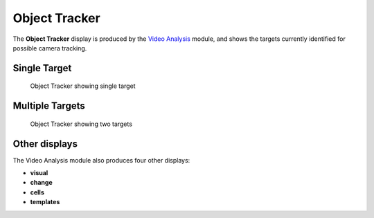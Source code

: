 Object Tracker
==============

The **Object Tracker** display is produced by the `Video
Analysis <../modules/videoanalysis.md>`__ module, and shows the targets
currently identified for possible camera tracking.

Single Target
-------------

.. figure:: ../images/ls_object_tracker_single.png
   :alt: Object Tracker showing single target

   Object Tracker showing single target

Multiple Targets
----------------

.. figure:: ../images/ls_object_tracker_multiple.png
   :alt: Object Tracker showing two targets

   Object Tracker showing two targets

Other displays
--------------

The Video Analysis module also produces four other displays:

-  **visual**
-  **change**
-  **cells**
-  **templates**
